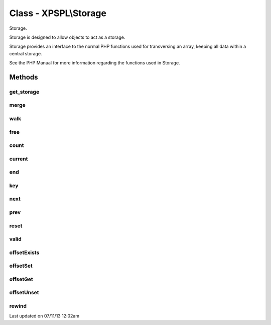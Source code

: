 .. /storage.php generated using docpx on 07/11/13 12:02am


Class - XPSPL\\Storage
**********************

Storage.

Storage is designed to allow objects to act as a storage.

Storage provides an interface to the normal PHP functions used for
transversing an array, keeping all data within a central storage.

See the PHP Manual for more information regarding the functions used
in Storage.

Methods
-------

get_storage
+++++++++++

.. function:: get_storage()


    Returns the current storage array.

    :rtype: array 



merge
+++++

.. function:: merge($array)


    Merge an array with the current storage.

    :rtype: void 



walk
++++

.. function:: walk($func)


    Apply the given function to every node in storage.

    :param callable: 

    :rtype: void 



free
++++

.. function:: free()


    Frees the storage.



count
+++++

.. function:: count()


    Procedures.
    
    Method declares for interfaces ArrayAccess and Iterator.



current
+++++++

.. function:: current()



end
+++

.. function:: end()



key
+++

.. function:: key()



next
++++

.. function:: next()



prev
++++

.. function:: prev()



reset
+++++

.. function:: reset()



valid
+++++

.. function:: valid()



offsetExists
++++++++++++

.. function:: offsetExists($offset)



offsetSet
+++++++++

.. function:: offsetSet($offset, $value)



offsetGet
+++++++++

.. function:: offsetGet($offset)



offsetUnset
+++++++++++

.. function:: offsetUnset($offset)



rewind
++++++

.. function:: rewind()




Last updated on 07/11/13 12:02am